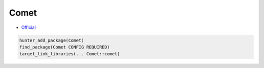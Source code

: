 .. spelling::

    Comet

.. index:: messaging ; Comet

.. _pkg.Comet:

Comet
=====

-  `Official <https://github.com/alamaison/comet>`__

.. code-block:: cmake

    hunter_add_package(Comet)
    find_package(Comet CONFIG REQUIRED)
    target_link_libraries(... Comet::comet)

